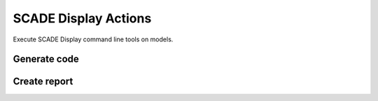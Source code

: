 SCADE Display Actions
=====================


Execute SCADE Display command line tools on models.

Generate code
-------------

.. jinja:: display-code

    {{ description }}

    {{ inputs_table }}

    {{ outputs_table }}

    Example
    +++++++

    {% for filename, title in examples %}
    .. dropdown:: {{ title }}
       :animate: fade-in

       .. literalinclude:: examples/{{ filename }}
          :language: yaml

    {% endfor %}

Create report
-------------

.. jinja:: display-report

    {{ description }}

    {{ inputs_table }}

    {{ outputs_table }}

    Example
    +++++++

    {% for filename, title in examples %}
    .. dropdown:: {{ title }}
       :animate: fade-in

       .. literalinclude:: examples/{{ filename }}
          :language: yaml

    {% endfor %}

